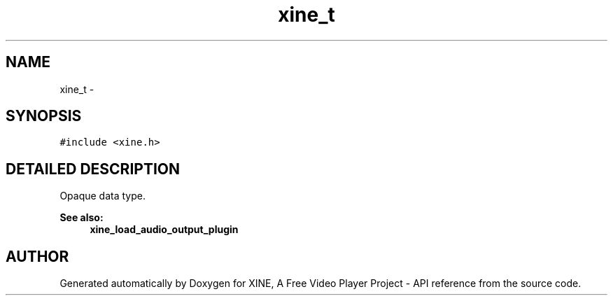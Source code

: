 .TH "xine_t" 3 "5 Oct 2001" "XINE, A Free Video Player Project - API reference" \" -*- nroff -*-
.ad l
.nh
.SH NAME
xine_t \- 
.SH SYNOPSIS
.br
.PP
\fC#include <xine.h>\fP
.PP
.SH "DETAILED DESCRIPTION"
.PP 
Opaque data type. 
.PP
\fBSee also: \fP
.in +1c
\fBxine_load_audio_output_plugin\fP 
.PP


.SH "AUTHOR"
.PP 
Generated automatically by Doxygen for XINE, A Free Video Player Project - API reference from the source code.